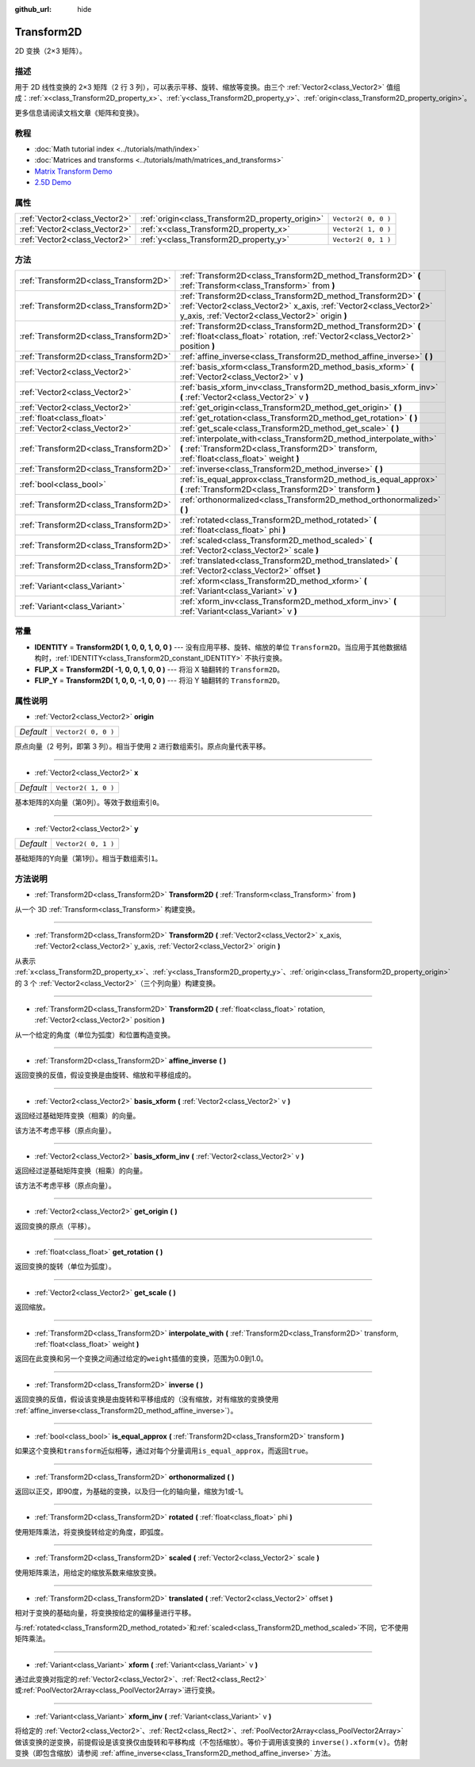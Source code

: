 :github_url: hide

.. Generated automatically by doc/tools/make_rst.py in GaaeExplorer's source tree.
.. DO NOT EDIT THIS FILE, but the Transform2D.xml source instead.
.. The source is found in doc/classes or modules/<name>/doc_classes.

.. _class_Transform2D:

Transform2D
===========

2D 变换（2×3 矩阵）。

描述
----

用于 2D 线性变换的 2×3 矩阵（2 行 3 列），可以表示平移、旋转、缩放等变换。由三个 :ref:`Vector2<class_Vector2>` 值组成：\ :ref:`x<class_Transform2D_property_x>`\ 、\ :ref:`y<class_Transform2D_property_y>`\ 、\ :ref:`origin<class_Transform2D_property_origin>`\ 。

更多信息请阅读文档文章《矩阵和变换》。

教程
----

- :doc:`Math tutorial index <../tutorials/math/index>`

- :doc:`Matrices and transforms <../tutorials/math/matrices_and_transforms>`

- `Matrix Transform Demo <https://godotengine.org/asset-library/asset/584>`__

- `2.5D Demo <https://godotengine.org/asset-library/asset/583>`__

属性
----

+-------------------------------+--------------------------------------------------+---------------------+
| :ref:`Vector2<class_Vector2>` | :ref:`origin<class_Transform2D_property_origin>` | ``Vector2( 0, 0 )`` |
+-------------------------------+--------------------------------------------------+---------------------+
| :ref:`Vector2<class_Vector2>` | :ref:`x<class_Transform2D_property_x>`           | ``Vector2( 1, 0 )`` |
+-------------------------------+--------------------------------------------------+---------------------+
| :ref:`Vector2<class_Vector2>` | :ref:`y<class_Transform2D_property_y>`           | ``Vector2( 0, 1 )`` |
+-------------------------------+--------------------------------------------------+---------------------+

方法
----

+---------------------------------------+---------------------------------------------------------------------------------------------------------------------------------------------------------------------------------------+
| :ref:`Transform2D<class_Transform2D>` | :ref:`Transform2D<class_Transform2D_method_Transform2D>` **(** :ref:`Transform<class_Transform>` from **)**                                                                           |
+---------------------------------------+---------------------------------------------------------------------------------------------------------------------------------------------------------------------------------------+
| :ref:`Transform2D<class_Transform2D>` | :ref:`Transform2D<class_Transform2D_method_Transform2D>` **(** :ref:`Vector2<class_Vector2>` x_axis, :ref:`Vector2<class_Vector2>` y_axis, :ref:`Vector2<class_Vector2>` origin **)** |
+---------------------------------------+---------------------------------------------------------------------------------------------------------------------------------------------------------------------------------------+
| :ref:`Transform2D<class_Transform2D>` | :ref:`Transform2D<class_Transform2D_method_Transform2D>` **(** :ref:`float<class_float>` rotation, :ref:`Vector2<class_Vector2>` position **)**                                       |
+---------------------------------------+---------------------------------------------------------------------------------------------------------------------------------------------------------------------------------------+
| :ref:`Transform2D<class_Transform2D>` | :ref:`affine_inverse<class_Transform2D_method_affine_inverse>` **(** **)**                                                                                                            |
+---------------------------------------+---------------------------------------------------------------------------------------------------------------------------------------------------------------------------------------+
| :ref:`Vector2<class_Vector2>`         | :ref:`basis_xform<class_Transform2D_method_basis_xform>` **(** :ref:`Vector2<class_Vector2>` v **)**                                                                                  |
+---------------------------------------+---------------------------------------------------------------------------------------------------------------------------------------------------------------------------------------+
| :ref:`Vector2<class_Vector2>`         | :ref:`basis_xform_inv<class_Transform2D_method_basis_xform_inv>` **(** :ref:`Vector2<class_Vector2>` v **)**                                                                          |
+---------------------------------------+---------------------------------------------------------------------------------------------------------------------------------------------------------------------------------------+
| :ref:`Vector2<class_Vector2>`         | :ref:`get_origin<class_Transform2D_method_get_origin>` **(** **)**                                                                                                                    |
+---------------------------------------+---------------------------------------------------------------------------------------------------------------------------------------------------------------------------------------+
| :ref:`float<class_float>`             | :ref:`get_rotation<class_Transform2D_method_get_rotation>` **(** **)**                                                                                                                |
+---------------------------------------+---------------------------------------------------------------------------------------------------------------------------------------------------------------------------------------+
| :ref:`Vector2<class_Vector2>`         | :ref:`get_scale<class_Transform2D_method_get_scale>` **(** **)**                                                                                                                      |
+---------------------------------------+---------------------------------------------------------------------------------------------------------------------------------------------------------------------------------------+
| :ref:`Transform2D<class_Transform2D>` | :ref:`interpolate_with<class_Transform2D_method_interpolate_with>` **(** :ref:`Transform2D<class_Transform2D>` transform, :ref:`float<class_float>` weight **)**                      |
+---------------------------------------+---------------------------------------------------------------------------------------------------------------------------------------------------------------------------------------+
| :ref:`Transform2D<class_Transform2D>` | :ref:`inverse<class_Transform2D_method_inverse>` **(** **)**                                                                                                                          |
+---------------------------------------+---------------------------------------------------------------------------------------------------------------------------------------------------------------------------------------+
| :ref:`bool<class_bool>`               | :ref:`is_equal_approx<class_Transform2D_method_is_equal_approx>` **(** :ref:`Transform2D<class_Transform2D>` transform **)**                                                          |
+---------------------------------------+---------------------------------------------------------------------------------------------------------------------------------------------------------------------------------------+
| :ref:`Transform2D<class_Transform2D>` | :ref:`orthonormalized<class_Transform2D_method_orthonormalized>` **(** **)**                                                                                                          |
+---------------------------------------+---------------------------------------------------------------------------------------------------------------------------------------------------------------------------------------+
| :ref:`Transform2D<class_Transform2D>` | :ref:`rotated<class_Transform2D_method_rotated>` **(** :ref:`float<class_float>` phi **)**                                                                                            |
+---------------------------------------+---------------------------------------------------------------------------------------------------------------------------------------------------------------------------------------+
| :ref:`Transform2D<class_Transform2D>` | :ref:`scaled<class_Transform2D_method_scaled>` **(** :ref:`Vector2<class_Vector2>` scale **)**                                                                                        |
+---------------------------------------+---------------------------------------------------------------------------------------------------------------------------------------------------------------------------------------+
| :ref:`Transform2D<class_Transform2D>` | :ref:`translated<class_Transform2D_method_translated>` **(** :ref:`Vector2<class_Vector2>` offset **)**                                                                               |
+---------------------------------------+---------------------------------------------------------------------------------------------------------------------------------------------------------------------------------------+
| :ref:`Variant<class_Variant>`         | :ref:`xform<class_Transform2D_method_xform>` **(** :ref:`Variant<class_Variant>` v **)**                                                                                              |
+---------------------------------------+---------------------------------------------------------------------------------------------------------------------------------------------------------------------------------------+
| :ref:`Variant<class_Variant>`         | :ref:`xform_inv<class_Transform2D_method_xform_inv>` **(** :ref:`Variant<class_Variant>` v **)**                                                                                      |
+---------------------------------------+---------------------------------------------------------------------------------------------------------------------------------------------------------------------------------------+

常量
----

.. _class_Transform2D_constant_IDENTITY:

.. _class_Transform2D_constant_FLIP_X:

.. _class_Transform2D_constant_FLIP_Y:

- **IDENTITY** = **Transform2D( 1, 0, 0, 1, 0, 0 )** --- 没有应用平移、旋转、缩放的单位 ``Transform2D``\ 。当应用于其他数据结构时，\ :ref:`IDENTITY<class_Transform2D_constant_IDENTITY>` 不执行变换。

- **FLIP_X** = **Transform2D( -1, 0, 0, 1, 0, 0 )** --- 将沿 X 轴翻转的 ``Transform2D``\ 。

- **FLIP_Y** = **Transform2D( 1, 0, 0, -1, 0, 0 )** --- 将沿 Y 轴翻转的 ``Transform2D``\ 。

属性说明
--------

.. _class_Transform2D_property_origin:

- :ref:`Vector2<class_Vector2>` **origin**

+-----------+---------------------+
| *Default* | ``Vector2( 0, 0 )`` |
+-----------+---------------------+

原点向量（2 号列，即第 3 列）。相当于使用 ``2`` 进行数组索引。原点向量代表平移。

----

.. _class_Transform2D_property_x:

- :ref:`Vector2<class_Vector2>` **x**

+-----------+---------------------+
| *Default* | ``Vector2( 1, 0 )`` |
+-----------+---------------------+

基本矩阵的X向量（第0列）。等效于数组索引\ ``0``\ 。

----

.. _class_Transform2D_property_y:

- :ref:`Vector2<class_Vector2>` **y**

+-----------+---------------------+
| *Default* | ``Vector2( 0, 1 )`` |
+-----------+---------------------+

基础矩阵的Y向量（第1列）。相当于数组索引\ ``1``\ 。

方法说明
--------

.. _class_Transform2D_method_Transform2D:

- :ref:`Transform2D<class_Transform2D>` **Transform2D** **(** :ref:`Transform<class_Transform>` from **)**

从一个 3D :ref:`Transform<class_Transform>` 构建变换。

----

- :ref:`Transform2D<class_Transform2D>` **Transform2D** **(** :ref:`Vector2<class_Vector2>` x_axis, :ref:`Vector2<class_Vector2>` y_axis, :ref:`Vector2<class_Vector2>` origin **)**

从表示 :ref:`x<class_Transform2D_property_x>`\ 、\ :ref:`y<class_Transform2D_property_y>`\ 、\ :ref:`origin<class_Transform2D_property_origin>` 的 3 个 :ref:`Vector2<class_Vector2>`\ （三个列向量）构建变换。

----

- :ref:`Transform2D<class_Transform2D>` **Transform2D** **(** :ref:`float<class_float>` rotation, :ref:`Vector2<class_Vector2>` position **)**

从一个给定的角度（单位为弧度）和位置构造变换。

----

.. _class_Transform2D_method_affine_inverse:

- :ref:`Transform2D<class_Transform2D>` **affine_inverse** **(** **)**

返回变换的反值，假设变换是由旋转、缩放和平移组成的。

----

.. _class_Transform2D_method_basis_xform:

- :ref:`Vector2<class_Vector2>` **basis_xform** **(** :ref:`Vector2<class_Vector2>` v **)**

返回经过基础矩阵变换（相乘）的向量。

该方法不考虑平移（原点向量）。

----

.. _class_Transform2D_method_basis_xform_inv:

- :ref:`Vector2<class_Vector2>` **basis_xform_inv** **(** :ref:`Vector2<class_Vector2>` v **)**

返回经过逆基础矩阵变换（相乘）的向量。

该方法不考虑平移（原点向量）。

----

.. _class_Transform2D_method_get_origin:

- :ref:`Vector2<class_Vector2>` **get_origin** **(** **)**

返回变换的原点（平移）。

----

.. _class_Transform2D_method_get_rotation:

- :ref:`float<class_float>` **get_rotation** **(** **)**

返回变换的旋转（单位为弧度）。

----

.. _class_Transform2D_method_get_scale:

- :ref:`Vector2<class_Vector2>` **get_scale** **(** **)**

返回缩放。

----

.. _class_Transform2D_method_interpolate_with:

- :ref:`Transform2D<class_Transform2D>` **interpolate_with** **(** :ref:`Transform2D<class_Transform2D>` transform, :ref:`float<class_float>` weight **)**

返回在此变换和另一个变换之间通过给定的\ ``weight``\ 插值的变换，范围为0.0到1.0。

----

.. _class_Transform2D_method_inverse:

- :ref:`Transform2D<class_Transform2D>` **inverse** **(** **)**

返回变换的反值，假设该变换是由旋转和平移组成的（没有缩放，对有缩放的变换使用 :ref:`affine_inverse<class_Transform2D_method_affine_inverse>`\ ）。

----

.. _class_Transform2D_method_is_equal_approx:

- :ref:`bool<class_bool>` **is_equal_approx** **(** :ref:`Transform2D<class_Transform2D>` transform **)**

如果这个变换和\ ``transform``\ 近似相等，通过对每个分量调用\ ``is_equal_approx``\ ，而返回\ ``true``\ 。

----

.. _class_Transform2D_method_orthonormalized:

- :ref:`Transform2D<class_Transform2D>` **orthonormalized** **(** **)**

返回以正交，即90度，为基础的变换，以及归一化的轴向量，缩放为1或-1。

----

.. _class_Transform2D_method_rotated:

- :ref:`Transform2D<class_Transform2D>` **rotated** **(** :ref:`float<class_float>` phi **)**

使用矩阵乘法，将变换旋转给定的角度，即弧度。

----

.. _class_Transform2D_method_scaled:

- :ref:`Transform2D<class_Transform2D>` **scaled** **(** :ref:`Vector2<class_Vector2>` scale **)**

使用矩阵乘法，用给定的缩放系数来缩放变换。

----

.. _class_Transform2D_method_translated:

- :ref:`Transform2D<class_Transform2D>` **translated** **(** :ref:`Vector2<class_Vector2>` offset **)**

相对于变换的基础向量，将变换按给定的偏移量进行平移。

与\ :ref:`rotated<class_Transform2D_method_rotated>`\ 和\ :ref:`scaled<class_Transform2D_method_scaled>`\ 不同，它不使用矩阵乘法。

----

.. _class_Transform2D_method_xform:

- :ref:`Variant<class_Variant>` **xform** **(** :ref:`Variant<class_Variant>` v **)**

通过此变换对指定的\ :ref:`Vector2<class_Vector2>`\ 、\ :ref:`Rect2<class_Rect2>`\ 或\ :ref:`PoolVector2Array<class_PoolVector2Array>`\ 进行变换。

----

.. _class_Transform2D_method_xform_inv:

- :ref:`Variant<class_Variant>` **xform_inv** **(** :ref:`Variant<class_Variant>` v **)**

将给定的 :ref:`Vector2<class_Vector2>`\ 、\ :ref:`Rect2<class_Rect2>`\ 、\ :ref:`PoolVector2Array<class_PoolVector2Array>` 做该变换的逆变换，前提假设是该变换仅由旋转和平移构成（不包括缩放）。等价于调用该变换的 ``inverse().xform(v)``\ 。仿射变换（即包含缩放）请参阅 :ref:`affine_inverse<class_Transform2D_method_affine_inverse>` 方法。

.. |virtual| replace:: :abbr:`virtual (This method should typically be overridden by the user to have any effect.)`
.. |const| replace:: :abbr:`const (This method has no side effects. It doesn't modify any of the instance's member variables.)`
.. |vararg| replace:: :abbr:`vararg (This method accepts any number of arguments after the ones described here.)`
